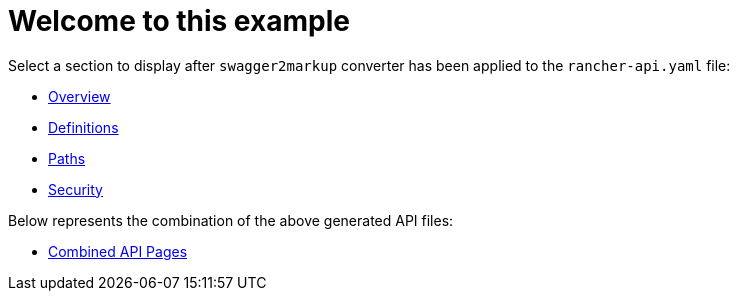# Welcome to this example

Select a section to display after `swagger2markup` converter has been applied to the `rancher-api.yaml` file:

- xref:overview.adoc[Overview]
- xref:definitions.adoc[Definitions]
- xref:paths.adoc[Paths]
- xref:security.adoc[Security]

Below represents the combination of the above generated API files:

- xref:combined-api-pages.adoc[Combined API Pages]
